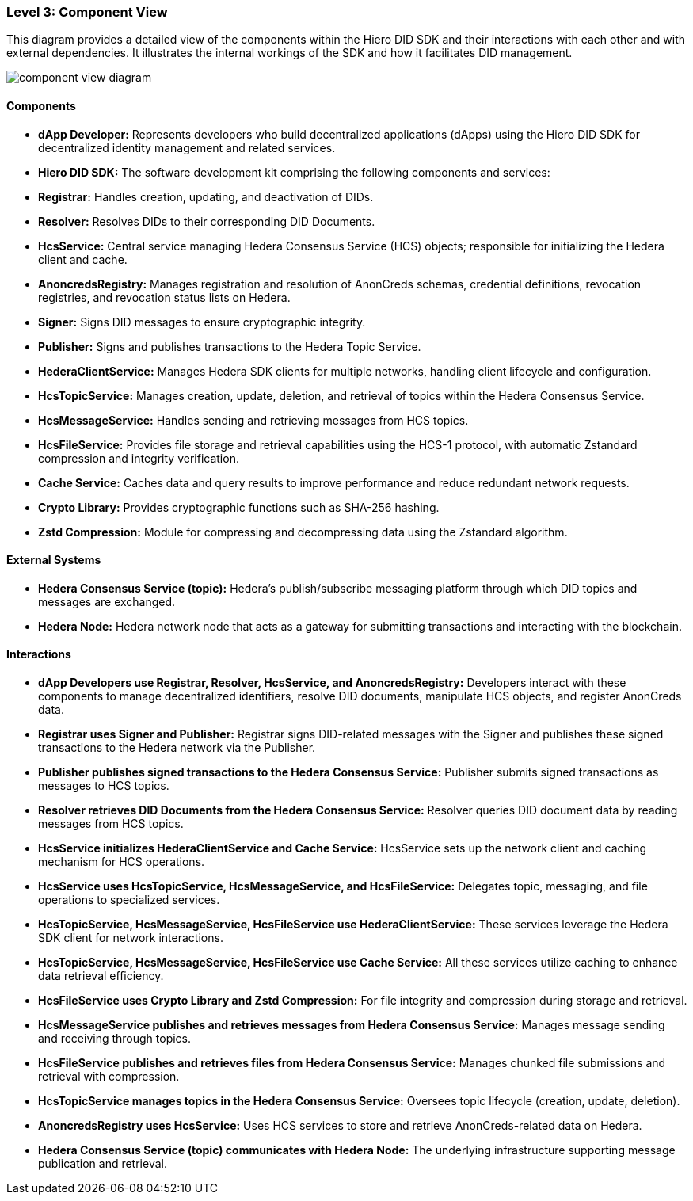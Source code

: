=== Level 3: Component View

This diagram provides a detailed view of the components within the Hiero DID SDK and their interactions with each other and with external dependencies. It illustrates the internal workings of the SDK and how it facilitates DID management.

image::component-view-diagram.png[]

==== Components

* **dApp Developer:** Represents developers who build decentralized applications (dApps) using the Hiero DID SDK for decentralized identity management and related services.

* **Hiero DID SDK:** The software development kit comprising the following components and services:

  * **Registrar:** Handles creation, updating, and deactivation of DIDs.

  * **Resolver:** Resolves DIDs to their corresponding DID Documents.

  * **HcsService:** Central service managing Hedera Consensus Service (HCS) objects; responsible for initializing the Hedera client and cache.

  * **AnoncredsRegistry:** Manages registration and resolution of AnonCreds schemas, credential definitions, revocation registries, and revocation status lists on Hedera.

  * **Signer:** Signs DID messages to ensure cryptographic integrity.

  * **Publisher:** Signs and publishes transactions to the Hedera Topic Service.

  * **HederaClientService:** Manages Hedera SDK clients for multiple networks, handling client lifecycle and configuration.

  * **HcsTopicService:** Manages creation, update, deletion, and retrieval of topics within the Hedera Consensus Service.

  * **HcsMessageService:** Handles sending and retrieving messages from HCS topics.

  * **HcsFileService:** Provides file storage and retrieval capabilities using the HCS-1 protocol, with automatic Zstandard compression and integrity verification.

  * **Cache Service:** Caches data and query results to improve performance and reduce redundant network requests.

  * **Crypto Library:** Provides cryptographic functions such as SHA-256 hashing.

  * **Zstd Compression:** Module for compressing and decompressing data using the Zstandard algorithm.

==== External Systems

* **Hedera Consensus Service (topic):** Hedera's publish/subscribe messaging platform through which DID topics and messages are exchanged.

* **Hedera Node:** Hedera network node that acts as a gateway for submitting transactions and interacting with the blockchain.

==== Interactions

* **dApp Developers use Registrar, Resolver, HcsService, and AnoncredsRegistry:** Developers interact with these components to manage decentralized identifiers, resolve DID documents, manipulate HCS objects, and register AnonCreds data.

* **Registrar uses Signer and Publisher:** Registrar signs DID-related messages with the Signer and publishes these signed transactions to the Hedera network via the Publisher.

* **Publisher publishes signed transactions to the Hedera Consensus Service:** Publisher submits signed transactions as messages to HCS topics.

* **Resolver retrieves DID Documents from the Hedera Consensus Service:** Resolver queries DID document data by reading messages from HCS topics.

* **HcsService initializes HederaClientService and Cache Service:** HcsService sets up the network client and caching mechanism for HCS operations.

* **HcsService uses HcsTopicService, HcsMessageService, and HcsFileService:** Delegates topic, messaging, and file operations to specialized services.

* **HcsTopicService, HcsMessageService, HcsFileService use HederaClientService:** These services leverage the Hedera SDK client for network interactions.

* **HcsTopicService, HcsMessageService, HcsFileService use Cache Service:** All these services utilize caching to enhance data retrieval efficiency.

* **HcsFileService uses Crypto Library and Zstd Compression:** For file integrity and compression during storage and retrieval.

* **HcsMessageService publishes and retrieves messages from Hedera Consensus Service:** Manages message sending and receiving through topics.

* **HcsFileService publishes and retrieves files from Hedera Consensus Service:** Manages chunked file submissions and retrieval with compression.

* **HcsTopicService manages topics in the Hedera Consensus Service:** Oversees topic lifecycle (creation, update, deletion).

* **AnoncredsRegistry uses HcsService:** Uses HCS services to store and retrieve AnonCreds-related data on Hedera.

* **Hedera Consensus Service (topic) communicates with Hedera Node:** The underlying infrastructure supporting message publication and retrieval.
